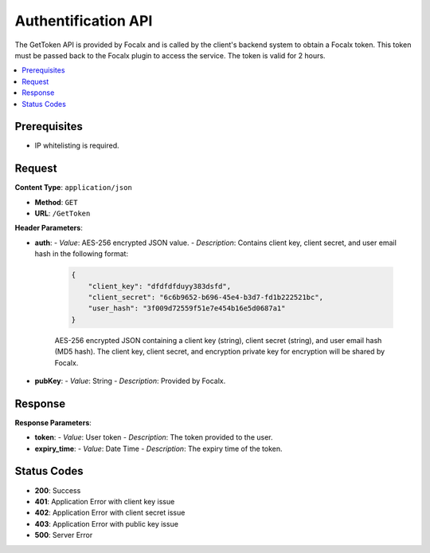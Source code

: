 
Authentification API
============

The GetToken API is provided by Focalx and is called by the client's backend system to obtain a Focalx token. This token must be passed back to the Focalx plugin to access the service. The token is valid for 2 hours.

.. contents::
   :local:
   :depth: 2

Prerequisites
-------------

- IP whitelisting is required.

Request
-------

**Content Type**: ``application/json``

- **Method**: ``GET``
- **URL**: ``/GetToken``

**Header Parameters**:

- **auth**: 
  - *Value*: AES-256 encrypted JSON value.
  - *Description*: Contains client key, client secret, and user email hash in the following format:

    .. code-block:: json

        {
            "client_key": "dfdfdfduyy383dsfd",
            "client_secret": "6c6b9652-b696-45e4-b3d7-fd1b222521bc",
            "user_hash": "3f009d72559f51e7e454b16e5d0687a1"
        }

    AES-256 encrypted JSON containing a client key (string), client secret (string), and user email hash (MD5 hash). The client key, client secret, and encryption private key for encryption will be shared by Focalx.

- **pubKey**:
  - *Value*: String
  - *Description*: Provided by Focalx.

Response
--------

**Response Parameters**:

- **token**:
  - *Value*: User token
  - *Description*: The token provided to the user.
- **expiry_time**:
  - *Value*: Date Time
  - *Description*: The expiry time of the token.

Status Codes
------------

- **200**: Success
- **401**: Application Error with client key issue
- **402**: Application Error with client secret issue
- **403**: Application Error with public key issue
- **500**: Server Error
